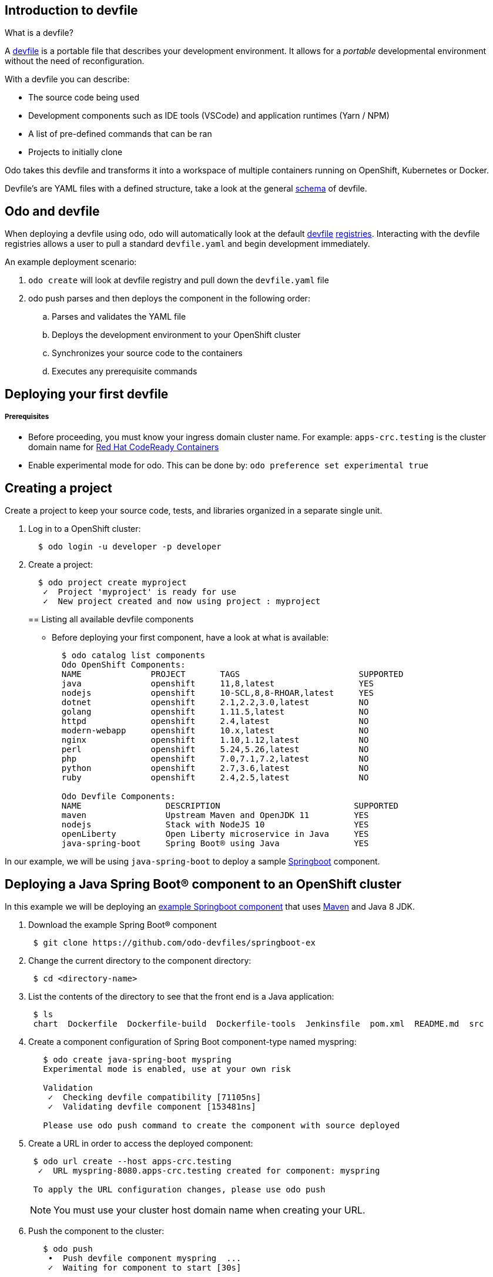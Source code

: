 == Introduction to devfile

What is a devfile?

A https://redhat-developer.github.io/devfile/[devfile] is a portable file that describes your development environment. It allows for a _portable_ developmental environment without the need of reconfiguration.

With a devfile you can describe:

* The source code being used
* Development components such as IDE tools (VSCode) and application runtimes (Yarn / NPM)
* A list of pre-defined commands that can be ran
* Projects to initially clone

Odo takes this devfile and transforms it into a workspace of multiple containers running on OpenShift, Kubernetes or Docker.

Devfile's are YAML files with a defined structure, take a look at the general https://github.com/redhat-developer/devfile/blob/master/docs/devfile.md[schema] of devfile.

== Odo and devfile

When deploying a devfile using odo, odo will automatically look at the default https://github.com/elsony/devfile-registry[devfile] https://github.com/eclipse/che-devfile-registry/[registries]. Interacting with the devfile registries allows a user to pull a standard `devfile.yaml` and begin development immediately.

An example deployment scenario:

. `odo create` will look at devfile registry and pull down the `devfile.yaml` file
. odo push  parses and then deploys the component in the following order:
 .. Parses and validates the YAML file
 .. Deploys the development environment to your OpenShift cluster
 .. Synchronizes your source code to the containers
 .. Executes any prerequisite commands

== Deploying your first devfile

[discrete]
===== Prerequisites

* Before proceeding, you must know your ingress domain cluster name. For example: `apps-crc.testing` is the cluster domain name for https://github.com/code-ready/crc[Red Hat CodeReady Containers]
* Enable experimental mode for odo. This can be done by: `odo preference set experimental true`

== Creating a project

Create a project to keep your source code, tests, and libraries
organized in a separate single unit.

. Log in to a OpenShift cluster:
+
[source,sh]
----
  $ odo login -u developer -p developer
----

. Create a project:
+
[source,sh]
----
  $ odo project create myproject
   ✓  Project 'myproject' is ready for use
   ✓  New project created and now using project : myproject
----
+

== Listing all available devfile components

* Before deploying your first component, have a look at what is available:
+
[source,sh]
----
  $ odo catalog list components
  Odo OpenShift Components:
  NAME              PROJECT       TAGS                        SUPPORTED
  java              openshift     11,8,latest                 YES
  nodejs            openshift     10-SCL,8,8-RHOAR,latest     YES
  dotnet            openshift     2.1,2.2,3.0,latest          NO
  golang            openshift     1.11.5,latest               NO
  httpd             openshift     2.4,latest                  NO
  modern-webapp     openshift     10.x,latest                 NO
  nginx             openshift     1.10,1.12,latest            NO
  perl              openshift     5.24,5.26,latest            NO
  php               openshift     7.0,7.1,7.2,latest          NO
  python            openshift     2.7,3.6,latest              NO
  ruby              openshift     2.4,2.5,latest              NO

  Odo Devfile Components:
  NAME                 DESCRIPTION                           SUPPORTED
  maven                Upstream Maven and OpenJDK 11         YES
  nodejs               Stack with NodeJS 10                  YES
  openLiberty          Open Liberty microservice in Java     YES
  java-spring-boot     Spring Boot® using Java               YES
----

In our example, we will be using `java-spring-boot` to deploy a sample https://spring.io/projects/spring-boot[Springboot] component.

== Deploying a Java Spring Boot® component to an OpenShift cluster

In this example we will be deploying an https://github.com/odo-devfiles/springboot-ex[example Springboot component] that uses https://maven.apache.org/install.html[Maven] and Java 8 JDK.

. Download the example Spring Boot® component
+
[source,sh]
----
 $ git clone https://github.com/odo-devfiles/springboot-ex
----

. Change the current directory to the component directory:
+
[source,sh]
----
 $ cd <directory-name>
----

. List the contents of the directory to see that the front end is a Java application:
+
[source,sh]
----
 $ ls
 chart  Dockerfile  Dockerfile-build  Dockerfile-tools  Jenkinsfile  pom.xml  README.md  src
----

. Create a component configuration of Spring Boot component-type named myspring:
+
[source,sh]
----
   $ odo create java-spring-boot myspring
   Experimental mode is enabled, use at your own risk

   Validation
    ✓  Checking devfile compatibility [71105ns]
    ✓  Validating devfile component [153481ns]

   Please use odo push command to create the component with source deployed
----

. Create a URL in order to access the deployed component:
+
[source,sh]
----
 $ odo url create --host apps-crc.testing
  ✓  URL myspring-8080.apps-crc.testing created for component: myspring

 To apply the URL configuration changes, please use odo push
----
+
NOTE: You must use your cluster host domain name when creating your URL.

. Push the component to the cluster:
+
[source,sh]
----
   $ odo push
    •  Push devfile component myspring  ...
    ✓  Waiting for component to start [30s]

   Applying URL changes
    ✓  URL myspring-8080: http://myspring-8080.apps-crc.testing created
    ✓  Checking files for pushing [752719ns]
    ✓  Syncing files to the component [887ms]
    ✓  Executing devbuild command "/artifacts/bin/build-container-full.sh" [23s]
    ✓  Executing devrun command "/artifacts/bin/start-server.sh" [2s]
    ✓  Push devfile component myspring [57s]
    ✓  Changes successfully pushed to component
----

. List the URLs of the component:
+
[source,sh]
----
 $ odo url list
 Found the following URLs for component myspring
 NAME              URL                                       PORT     SECURE
 myspring-8080     http://myspring-8080.apps-crc.testing     8080     false
----

. View your deployed application using the generated URL:
+
[source,sh]
----
  $ curl http://myspring-8080.apps-crc.testing
----

== Deploying a Node.js® component to an OpenShift cluster

In this example we will be deploying an https://github.com/odo-devfiles/nodejs-ex[example Node.js® component] that uses https://www.npmjs.com/[NPM].

. Download the example Node.js® component
+
[source,sh]
----
 $ git clone https://github.com/odo-devfiles/nodejs-ex
----

. Change the current directory to the component directory:
+
[source,sh]
----
 $ cd <directory-name>
----

. List the contents of the directory to see that the front end is a Node.js application:
+
[source,sh]
----
 $ ls
 app  LICENSE  package.json  package-lock.json  README.md
----

. Create a component configuration of Node.js component-type named mynodejs:
+
[source,sh]
----
 $ odo create nodejs mynodejs
 Experimental mode is enabled, use at your own risk

 Validation
 ✓  Checking devfile compatibility [106956ns]
 ✓  Validating devfile component [250318ns]

 Please use odo push command to create the component with source deployed
----

. Create a URL in order to access the deployed component:
+
[source,sh]
----
 $ odo url create --host apps-crc.testing
  ✓  URL mynodejs-8080.apps-crc.testing created for component: mynodejs

 To apply the URL configuration changes, please use odo push
----
+
NOTE: You must use your cluster host domain name when creating your URL.

. Push the component to the cluster:
+
[source,sh]
----
 $ odo push
  •  Push devfile component mynodejs  ...
  ✓  Waiting for component to start [27s]

 Applying URL changes
  ✓  URL mynodejs-3000: http://mynodejs-3000.apps-crc.testing created
  ✓  Checking files for pushing [1ms]
  ✓  Syncing files to the component [839ms]
  ✓  Executing devbuild command "npm install" [3s]
  ✓  Executing devrun command "nodemon app.js" [2s]
  ✓  Push devfile component mynodejs [33s]
  ✓  Changes successfully pushed to component
----

. List the URLs of the component:
+
[source,sh]
----
 $ odo url list
     Found the following URLs for component mynodejs
     NAME              URL                                       PORT     SECURE
     mynodejs-8080     http://mynodejs-8080.apps-crc.testing     8080     false
----

. View your deployed application using the generated URL:
+
[source,sh]
----
   $ curl http://mynodejs-8080.apps-crc.testing
----

== Deploying a Java Spring Boot® component locally to Docker

In this example, we will be deploying the same Java Spring Boot® component we did earlier, but to a locally running Docker instance.

*Prerequisites:* Docker `17.05` or higher installed

. Enabling the separate pushtarget preference:
+
[source,sh]
----
 $ odo preference set pushtarget docker
 Global preference was successfully updated
----
+
You can configure a separate push target by making use of the `pushtarget` preference.

. Create a component configuration of Spring Boot component-type named mydockerspringboot:
+
[source,sh]
----
  $ odo create java-spring-boot mydockerspringboot
  Experimental mode is enabled, use at your own risk

  Validation
   ✓  Checking devfile compatibility [26759ns]
   ✓  Validating devfile component [75889ns]

  Please use odo push command to create the component with source deployed
----

. Create a URL in order to access the deployed component:
+
[source,sh]
----
 $ odo url create --port 8080
  ✓  URL local-mydockerspringboot-8080 created for component: mydockerspringboot with exposed port: 37833

 To apply the URL configuration changes, please use odo push
----
+
In order to access the docker application, exposed ports are required and automatically generated by odo.

. Deploy the Spring Boot devfile component to Docker:
+
[source,sh]
----
  $ odo push
   •  Push devfile component mydockerspringboot  ...
   ✓  Pulling image maysunfaisal/springbootbuild [601ms]

  Applying URL configuration
   ✓  URL 127.0.0.1:37833 created
   ✓  Starting container for maysunfaisal/springbootbuild [550ms]
   ✓  Pulling image maysunfaisal/springbootruntime [581ms]

  Applying URL configuration
   ✓  URL 127.0.0.1:37833 created
   ✓  Starting container for maysunfaisal/springbootruntime [505ms]
   ✓  Push devfile component mydockerspringboot [2s]
   ✓  Changes successfully pushed to component
----
+
When odo deploys a devfile component, it pulls the images for each `dockercontainer` in `devfile.yaml` and deploys them.
+
Each docker container that is deployed is labeled with the name of the odo component.
+
Docker volumes are created for the project source, and any other volumes defined in the devfile and mounted to the necessary containers.
